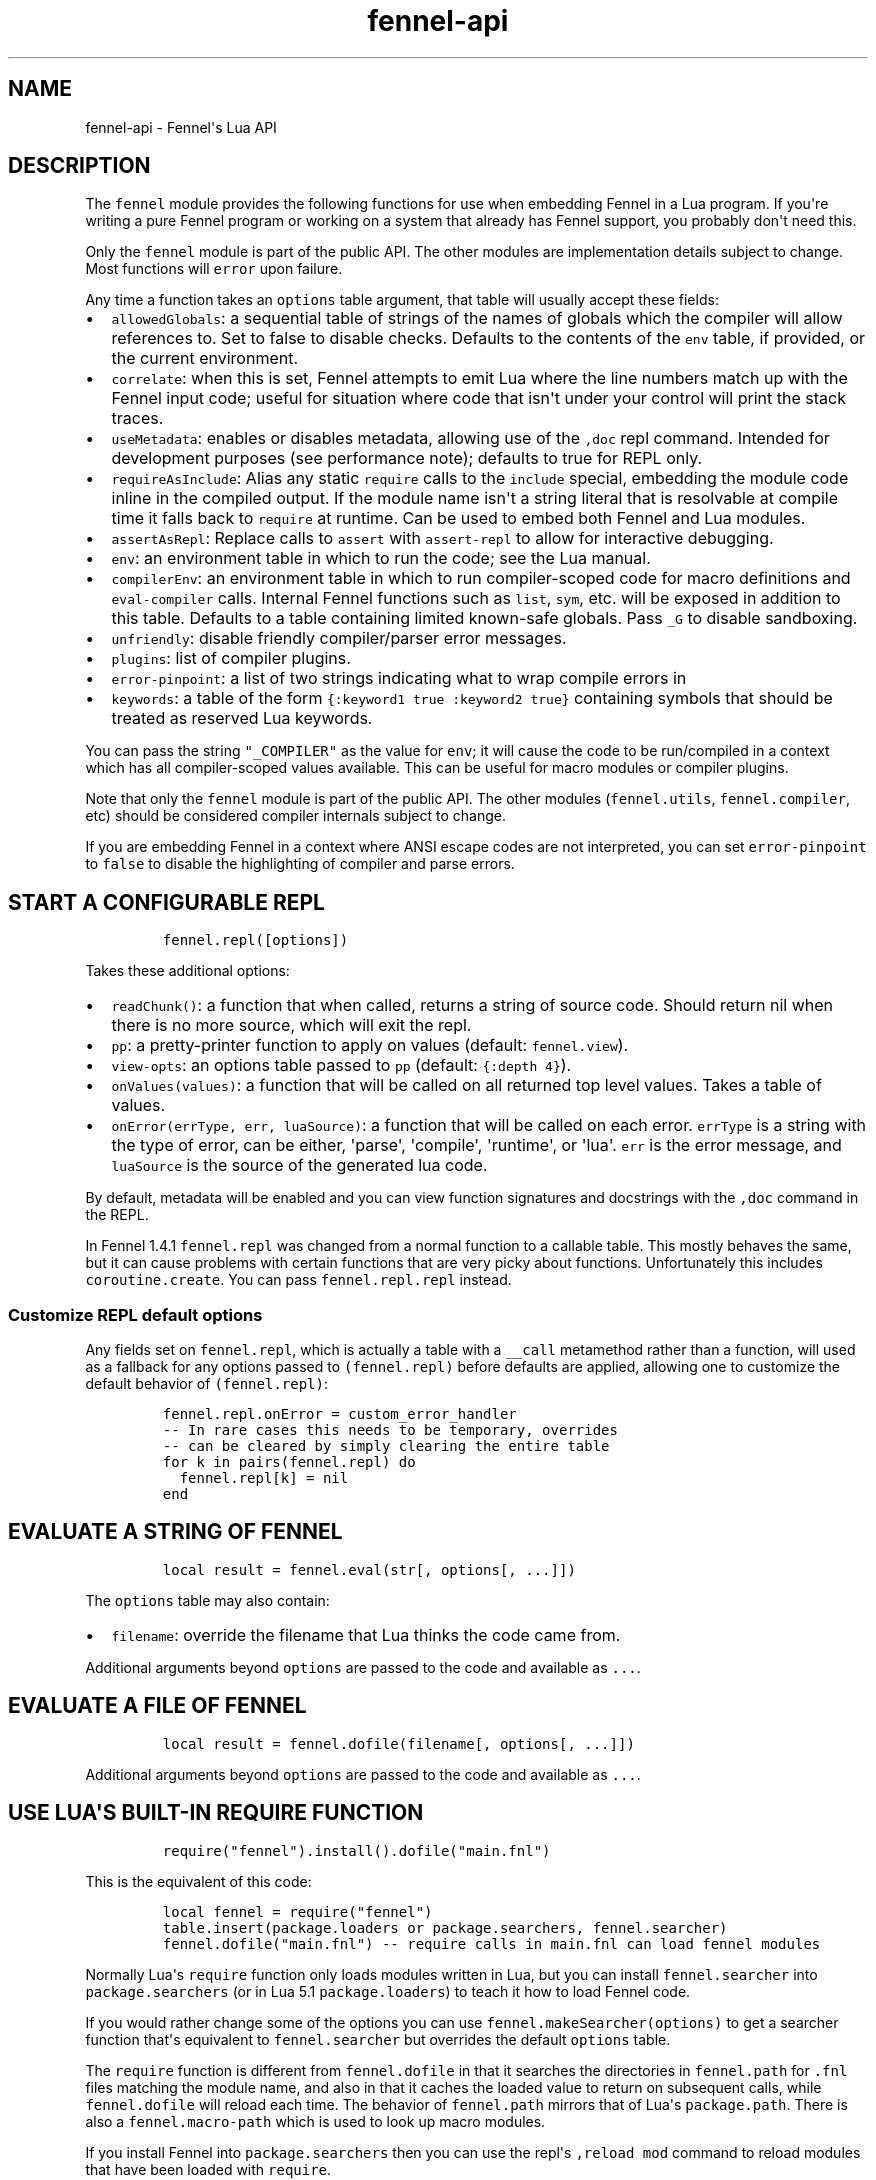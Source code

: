 .\" Automatically generated by Pandoc 2.17.1.1
.\"
.\" Define V font for inline verbatim, using C font in formats
.\" that render this, and otherwise B font.
.ie "\f[CB]x\f[]"x" \{\
. ftr V B
. ftr VI BI
. ftr VB B
. ftr VBI BI
.\}
.el \{\
. ftr V CR
. ftr VI CI
. ftr VB CB
. ftr VBI CBI
.\}
.TH "fennel-api" "3" "2024-06-23" "fennel 1.5.0" "Fennel\[aq]s Lua API"
.hy
.SH NAME
.PP
fennel-api - Fennel\[aq]s Lua API
.SH DESCRIPTION
.PP
The \f[V]fennel\f[R] module provides the following functions for use
when embedding Fennel in a Lua program.
If you\[aq]re writing a pure Fennel program or working on a system that
already has Fennel support, you probably don\[aq]t need this.
.PP
Only the \f[V]fennel\f[R] module is part of the public API.
The other modules are implementation details subject to change.
Most functions will \f[V]error\f[R] upon failure.
.PP
Any time a function takes an \f[V]options\f[R] table argument, that
table will usually accept these fields:
.IP \[bu] 2
\f[V]allowedGlobals\f[R]: a sequential table of strings of the names of
globals which the compiler will allow references to.
Set to false to disable checks.
Defaults to the contents of the \f[V]env\f[R] table, if provided, or the
current environment.
.IP \[bu] 2
\f[V]correlate\f[R]: when this is set, Fennel attempts to emit Lua where
the line numbers match up with the Fennel input code; useful for
situation where code that isn\[aq]t under your control will print the
stack traces.
.IP \[bu] 2
\f[V]useMetadata\f[R]: enables or disables metadata, allowing use of the
\f[V],doc\f[R] repl command.
Intended for development purposes (see performance note); defaults to
true for REPL only.
.IP \[bu] 2
\f[V]requireAsInclude\f[R]: Alias any static \f[V]require\f[R] calls to
the \f[V]include\f[R] special, embedding the module code inline in the
compiled output.
If the module name isn\[aq]t a string literal that is resolvable at
compile time it falls back to \f[V]require\f[R] at runtime.
Can be used to embed both Fennel and Lua modules.
.IP \[bu] 2
\f[V]assertAsRepl\f[R]: Replace calls to \f[V]assert\f[R] with
\f[V]assert-repl\f[R] to allow for interactive debugging.
.IP \[bu] 2
\f[V]env\f[R]: an environment table in which to run the code; see the
Lua manual.
.IP \[bu] 2
\f[V]compilerEnv\f[R]: an environment table in which to run
compiler-scoped code for macro definitions and \f[V]eval-compiler\f[R]
calls.
Internal Fennel functions such as \f[V]list\f[R], \f[V]sym\f[R], etc.
will be exposed in addition to this table.
Defaults to a table containing limited known-safe globals.
Pass \f[V]_G\f[R] to disable sandboxing.
.IP \[bu] 2
\f[V]unfriendly\f[R]: disable friendly compiler/parser error messages.
.IP \[bu] 2
\f[V]plugins\f[R]: list of compiler plugins.
.IP \[bu] 2
\f[V]error-pinpoint\f[R]: a list of two strings indicating what to wrap
compile errors in
.IP \[bu] 2
\f[V]keywords\f[R]: a table of the form
\f[V]{:keyword1 true :keyword2 true}\f[R] containing symbols that should
be treated as reserved Lua keywords.
.PP
You can pass the string \f[V]\[dq]_COMPILER\[dq]\f[R] as the value for
\f[V]env\f[R]; it will cause the code to be run/compiled in a context
which has all compiler-scoped values available.
This can be useful for macro modules or compiler plugins.
.PP
Note that only the \f[V]fennel\f[R] module is part of the public API.
The other modules (\f[V]fennel.utils\f[R], \f[V]fennel.compiler\f[R],
etc) should be considered compiler internals subject to change.
.PP
If you are embedding Fennel in a context where ANSI escape codes are not
interpreted, you can set \f[V]error-pinpoint\f[R] to \f[V]false\f[R] to
disable the highlighting of compiler and parse errors.
.SH START A CONFIGURABLE REPL
.IP
.nf
\f[C]
fennel.repl([options])
\f[R]
.fi
.PP
Takes these additional options:
.IP \[bu] 2
\f[V]readChunk()\f[R]: a function that when called, returns a string of
source code.
Should return nil when there is no more source, which will exit the
repl.
.IP \[bu] 2
\f[V]pp\f[R]: a pretty-printer function to apply on values (default:
\f[V]fennel.view\f[R]).
.IP \[bu] 2
\f[V]view-opts\f[R]: an options table passed to \f[V]pp\f[R] (default:
\f[V]{:depth 4}\f[R]).
.IP \[bu] 2
\f[V]onValues(values)\f[R]: a function that will be called on all
returned top level values.
Takes a table of values.
.IP \[bu] 2
\f[V]onError(errType, err, luaSource)\f[R]: a function that will be
called on each error.
\f[V]errType\f[R] is a string with the type of error, can be either,
\[aq]parse\[aq], \[aq]compile\[aq], \[aq]runtime\[aq], or \[aq]lua\[aq].
\f[V]err\f[R] is the error message, and \f[V]luaSource\f[R] is the
source of the generated lua code.
.PP
By default, metadata will be enabled and you can view function
signatures and docstrings with the \f[V],doc\f[R] command in the REPL.
.PP
In Fennel 1.4.1 \f[V]fennel.repl\f[R] was changed from a normal function
to a callable table.
This mostly behaves the same, but it can cause problems with certain
functions that are very picky about functions.
Unfortunately this includes \f[V]coroutine.create\f[R].
You can pass \f[V]fennel.repl.repl\f[R] instead.
.SS Customize REPL default options
.PP
Any fields set on \f[V]fennel.repl\f[R], which is actually a table with
a \f[V]__call\f[R] metamethod rather than a function, will used as a
fallback for any options passed to \f[V](fennel.repl)\f[R] before
defaults are applied, allowing one to customize the default behavior of
\f[V](fennel.repl)\f[R]:
.IP
.nf
\f[C]
fennel.repl.onError = custom_error_handler
-- In rare cases this needs to be temporary, overrides
-- can be cleared by simply clearing the entire table
for k in pairs(fennel.repl) do
  fennel.repl[k] = nil
end
\f[R]
.fi
.SH EVALUATE A STRING OF FENNEL
.IP
.nf
\f[C]
local result = fennel.eval(str[, options[, ...]])
\f[R]
.fi
.PP
The \f[V]options\f[R] table may also contain:
.IP \[bu] 2
\f[V]filename\f[R]: override the filename that Lua thinks the code came
from.
.PP
Additional arguments beyond \f[V]options\f[R] are passed to the code and
available as \f[V]...\f[R].
.SH EVALUATE A FILE OF FENNEL
.IP
.nf
\f[C]
local result = fennel.dofile(filename[, options[, ...]])
\f[R]
.fi
.PP
Additional arguments beyond \f[V]options\f[R] are passed to the code and
available as \f[V]...\f[R].
.SH USE LUA\[aq]S BUILT-IN REQUIRE FUNCTION
.IP
.nf
\f[C]
require(\[dq]fennel\[dq]).install().dofile(\[dq]main.fnl\[dq])
\f[R]
.fi
.PP
This is the equivalent of this code:
.IP
.nf
\f[C]
local fennel = require(\[dq]fennel\[dq])
table.insert(package.loaders or package.searchers, fennel.searcher)
fennel.dofile(\[dq]main.fnl\[dq]) -- require calls in main.fnl can load fennel modules
\f[R]
.fi
.PP
Normally Lua\[aq]s \f[V]require\f[R] function only loads modules written
in Lua, but you can install \f[V]fennel.searcher\f[R] into
\f[V]package.searchers\f[R] (or in Lua 5.1 \f[V]package.loaders\f[R]) to
teach it how to load Fennel code.
.PP
If you would rather change some of the options you can use
\f[V]fennel.makeSearcher(options)\f[R] to get a searcher function
that\[aq]s equivalent to \f[V]fennel.searcher\f[R] but overrides the
default \f[V]options\f[R] table.
.PP
The \f[V]require\f[R] function is different from \f[V]fennel.dofile\f[R]
in that it searches the directories in \f[V]fennel.path\f[R] for
\f[V].fnl\f[R] files matching the module name, and also in that it
caches the loaded value to return on subsequent calls, while
\f[V]fennel.dofile\f[R] will reload each time.
The behavior of \f[V]fennel.path\f[R] mirrors that of Lua\[aq]s
\f[V]package.path\f[R].
There is also a \f[V]fennel.macro-path\f[R] which is used to look up
macro modules.
.PP
If you install Fennel into \f[V]package.searchers\f[R] then you can use
the repl\[aq]s \f[V],reload mod\f[R] command to reload modules that have
been loaded with \f[V]require\f[R].
.SH MACRO SEARCHERS
.PP
The compiler sandbox makes it so that the module system is also isolated
from the rest of the system, so the above \f[V]require\f[R] calls will
not work from inside macros.
However, there is a separate \f[V]fennel.macro-searchers\f[R] table
which can be used to allow different modules to be loaded inside macros.
By default it includes a searcher to load sandboxed Fennel modules and a
searcher to load sandboxed Lua modules, but if you disable the compiler
sandbox you may want to replace these with searchers which can load
arbitrary modules.
.PP
The default \f[V]fennel.macro-searchers\f[R] functions also cannot load
C modules.
Here\[aq]s an example of some code which would allow that to work:
.IP
.nf
\f[C]
table.insert(fennel[\[dq]macro-searchers\[dq]], function(module_name)
  local filename = fennel[\[dq]search-module\[dq]](module_name, package.cpath)
  if filename then
    local func = \[dq]luaopen_\[dq] .. module_name
    return function() return package.loadlib(filename, func) end, filename
  end
end)
\f[R]
.fi
.PP
Macro searchers store loaded macro modules in the
\f[V]fennel.macro-loaded\f[R] table which works the same as
\f[V]package.loaded\f[R] but for macro modules.
.SH GET FENNEL-AWARE STACK INFORMATION
.PP
The \f[V]fennel.traceback\f[R] function works like Lua\[aq]s
\f[V]debug.traceback\f[R] function, except it tracks line numbers from
Fennel code correctly.
.PP
If you are working on an application written in Fennel, you can override
the default traceback function to replace it with Fennel\[aq]s:
.IP
.nf
\f[C]
debug.traceback = fennel.traceback
\f[R]
.fi
.PP
Note that some systems print stack traces from C, which will not be
affected.
.PP
The \f[V]fennel.getinfo\f[R] function works like Lua\[aq]s
\f[V]debug.getinfo\f[R] function, except it tracks line numbers from
Fennel code correctly.
Functions defined from Fennel will have the \f[V]what\f[R] field set to
\f[V]\[dq]Fennel\[dq]\f[R] instead of \f[V]\[dq]Lua\[dq]\f[R].
.IP
.nf
\f[C]
local mymodule = require(\[dq]module\[dq])
print(fennel.getinfo(mymodule.func1).linedefined)
\f[R]
.fi
.SH COMPILE FENNEL CODE TO LUA
.SS Compile a file, AST, or byte iterator
.IP
.nf
\f[C]
local lua = fennel.compile(fennelSource[, options])
\f[R]
.fi
.PP
The first argument here can be a file name, an AST (usually produced by
\f[V]fennel.parser\f[R]), or a stateful iterator function of bytes.
.PP
Unlike the other functions, the \f[V]compile\f[R] functions default to
performing no global checks, though you can pass in an
\f[V]allowedGlobals\f[R] table in \f[V]options\f[R] to enable it.
Accepts \f[V]filename\f[R] in \f[V]options\f[R] like
\f[V]fennel.eval\f[R] for error reporting purposes.
.SS Compile a string of Fennel code
.IP
.nf
\f[C]
local lua = fennel.compileString(fennelcode[, options])
\f[R]
.fi
.PP
Also aliased to \f[V]fennel.compile-string\f[R] for convenience calling
from Fennel.
.SH CONVERT TEXT INTO AST NODE(S)
.PP
The \f[V]fennel.parser\f[R] function returns a stateful iterator
function.
If a form was successfully read, it returns true followed by the AST
node.
Returns nil when it reaches the end.
Raises an error if it can\[aq]t parse the input.
.IP
.nf
\f[C]
local parse = fennel.parser(text)
local ok, ast = assert(parse()) -- just get the first form

-- Or use in a for loop
for ok, ast in parse do
  if ok then
    print(fennel.view(ast))
  end
end
\f[R]
.fi
.PP
The first argument can either be a string or a function that returns one
byte at a time.
It takes two optional arguments; a filename and a table of options.
Supported options are both booleans that default to false:
.IP \[bu] 2
\f[V]unfriendly\f[R]: disable enhanced parse error reporting
.IP \[bu] 2
\f[V]comments\f[R]: include comment nodes in AST
.IP \[bu] 2
\f[V]plugins\f[R]: \f[I](since 1.2.0)\f[R] An optional list of compiler
plugins.
.PP
The list of common options at the top of this document do not apply
here.
.SH AST NODE DEFINITION
.PP
The AST returned by the parser consists of data structures representing
the code.
Passing AST nodes to the \f[V]fennel.view\f[R] function will give you a
string which should round-trip thru the parser to give you the same data
back.
The same is true with \f[V]tostring\f[R], except it does not work with
non-sequence tables.
.PP
The \f[V]fennel.ast-source\f[R] function takes an AST node and returns a
table with source data around filename, line number, et in it, if
possible.
Some AST nodes cannot provide this data, for instance numbers, strings,
and booleans, or symbols constructed within macros using the
\f[V]sym\f[R] function instead of backtick.
.PP
AST nodes can be any of these types:
.SS list
.PP
A list represents a call to function/macro, or destructuring multiple
return values in a binding context.
It\[aq]s represented as a table which can be identified using the
\f[V]fennel.list?\f[R] predicate function or constructed using
\f[V]fennel.list\f[R] which takes any number of arguments for the
contents of the list.
.PP
Note that lists are compile-time constructs in Fennel.
They do not exist at runtime, except in such cases as the compiler is in
use at runtime.
.PP
The list also contains these keys indicating where it was defined:
\f[V]filename\f[R], \f[V]line\f[R], \f[V]col\f[R], \f[V]endcol\f[R],
\f[V]bytestart\f[R], and \f[V]byteend\f[R].
This data is used for stack traces and for pinpointing compiler error
messages.
Note that column numbers are based on character count, which does not
always correspond to visual columns; for instance
\[dq]\[u0E27]\[u0E31]\[u0E14]\[dq] is three characters but only two
visual columns.
.SS sequence/key-value table
.PP
These are table literals in Fennel code produced by square brackets
(sequences) or curly brackets (k/v tables).
Sequences can be identified using the \f[V]fennel.sequence?\f[R]
function and constructed using \f[V]fennel.sequence\f[R].
There is no predicate or constructor for k/v tables; any table which is
not one of the other types is assumed to be one of these.
.PP
At runtime there is no difference between sequences and k/v tables which
use monotonically increasing integer keys, but the parser is able to
distinguish between them to improve error reporting.
.PP
Sequences and k/v tables have their source data in \f[V]filename\f[R],
\f[V]line\f[R], etc keys of their metatable.
The metatable for k/v tables also includes a \f[V]keys\f[R] sequence
which tells you which order the keys appeared originally, since k/v
tables are unordered and there would otherwise be no way to reconstruct
this information.
.SS symbol
.PP
Symbols typically represent identifiers in Fennel code.
Symbols can be identified with \f[V]fennel.sym?\f[R] and constructed
with \f[V]fennel.sym\f[R] which takes a string name as its first
argument and a source data table as the second.
Symbols are represented as tables which store their source data
(\f[V]filename\f[R], \f[V]line\f[R], \f[V]col\f[R], etc) in fields on
themselves.
Unlike the other tables in the AST, they do not represent collections;
they are used as scalar types.
.PP
Symbols can refer not just directly to locals, but also to table
references like \f[V]tbl.x\f[R] for field lookup or
\f[V]access.channel:deny\f[R] for method invocation.
The \f[V]fennel.multi-sym?\f[R] function will return a table containing
the segments if the symbol if it is one of these, or nil otherwise.
.PP
\f[B]Note:\f[R] \f[V]nil\f[R] is not a valid AST; code that references
nil will have the symbol named \f[V]\[dq]nil\[dq]\f[R] which
unfortunately prints in a way that is visually indistinguishable from
actual \f[V]nil\f[R].
.PP
The \f[V]fennel.sym-char?\f[R] function will tell you if a given
character is allowed to be used in the name of a symbol.
.SS vararg
.PP
This is a special type of symbol-like construct (\f[V]...\f[R])
indicating functions using a variable number of arguments.
Its meaning is the same as in Lua.
It\[aq]s identified with \f[V]fennel.varg?\f[R] and constructed with
\f[V]fennel.varg\f[R].
.SS number/string/boolean
.PP
These are literal types defined by Lua.
They cannot carry source data.
.SS comment
.PP
By default, ASTs will omit comments.
However, when the \f[V]:comment\f[R] field is set in the parser options,
comments will be included in the parsed values.
They are identified using \f[V]fennel.comment?\f[R] and constructed
using the \f[V]fennel.comment\f[R] function.
They are represented as tables that have source data as fields inside
them.
.PP
In most data contexts, comments just get included inline in a list or
sequence.
However, in a k/v table, this cannot be done, because k/v tables must
have balanced key/value pairs, and including comments inline would
imbalance these or cause keys to be considered as values and vice versa.
So the comments are stored on the \f[V]comments\f[R] field of metatable
instead, keyed by the key or value they were attached to.
.SH SEARCH THE PATH FOR A MODULE WITHOUT LOADING IT
.IP
.nf
\f[C]
print(fennel.searchModule(\[dq]my.mod\[dq], package.path))
\f[R]
.fi
.PP
If you just want to find the file path that a module would resolve to
without actually loading it, you can use \f[V]fennel.searchModule\f[R].
The first argument is the module name, and the second argument is the
path string to search.
If none is provided, it defaults to Fennel\[aq]s own path.
.PP
Returns \f[V]nil\f[R] if the module is not found on the path.
.SH SERIALIZATION (VIEW)
.PP
The \f[V]fennel.view\f[R] function takes any Fennel data and turns it
into a representation suitable for feeding back to Fennel\[aq]s parser.
In addition to tables, strings, numbers, and booleans, it can produce
reasonable output from ASTs that come from the parser.
It will emit an unreadable placeholder for coroutines, compiled
functions, and userdata, which cannot be understood by the parser.
.IP
.nf
\f[C]
print(fennel.view({abc=123}[, options])
{:abc 123}
\f[R]
.fi
.PP
The list of common options at the top of this document do not apply
here; instead these options are accepted:
.IP \[bu] 2
\f[V]one-line?\f[R] (default: false) keep the output string as a
one-liner
.IP \[bu] 2
\f[V]depth\f[R] (number, default: 128) limit how many levels to go
(default: 128)
.IP \[bu] 2
\f[V]detect-cycles?\f[R] (default: true) don\[aq]t try to traverse a
looping table
.IP \[bu] 2
\f[V]metamethod?\f[R] (default: true) use the __fennelview metamethod if
found
.IP \[bu] 2
\f[V]empty-as-sequence?\f[R] (default: false) render empty tables as []
.IP \[bu] 2
\f[V]line-length\f[R] (number, default: 80) length of the line at which
multi-line output for tables is forced
.IP \[bu] 2
\f[V]byte-escape\f[R] (function) If present, overrides default behavior
of escaping special characters in decimal format (e.g.
\f[V]<ESC>\f[R] -> \f[V]\[rs]027\f[R]).
Called with the signature \f[V](byte-escape byte view-opts)\f[R], where
byte is the char code for a special character
.IP \[bu] 2
\f[V]escape-newlines?\f[R] (default: false) emit strings with \[rs]n
instead of newline
.IP \[bu] 2
\f[V]prefer-colon?\f[R] (default: false) emit strings in colon notation
when possible
.IP \[bu] 2
\f[V]utf8?\f[R] (default: true) whether to use utf8 module to compute
string lengths
.IP \[bu] 2
\f[V]max-sparse-gap\f[R] (number, default: 10) maximum gap to fill in
with nils in sparse sequential tables before switching to curly
brackets.
.IP \[bu] 2
\f[V]preprocess\f[R] (function) if present, called on x (and recursively
on each value in x), and the result is used for pretty printing; takes
the same arguments as \f[V]fennel.view\f[R]
.PP
All options can be set to \f[V]{:once some-value}\f[R] to force their
value to be \f[V]some-value\f[R] but only for the current level.
After that, such option is reset to its default value.
Alternatively, \f[V]{:once value :after other-value}\f[R] can be used,
with the difference that after first use, the options will be set to
\f[V]other-value\f[R] instead of the default value.
.PP
You can set a \f[V]__fennelview\f[R] metamethod on a table to override
its serialization behavior.
It should take the table being serialized as its first argument, a
function as its second argument, options table as third argument, and
current amount of indentation as its last argument:
.IP
.nf
\f[C]
(fn [t view options indent] ...)
\f[R]
.fi
.PP
\f[V]view\f[R] function contains a pretty printer that can be used to
serialize elements stored within the table being serialized.
If your metamethod produces indented representation, you should pass
\f[V]indent\f[R] parameter to \f[V]view\f[R] increased by the amount of
additional indentation you\[aq]ve introduced.
This function has the same interface as \f[V]__fennelview\f[R]
metamethod, but in addition accepts \f[V]colon-string?\f[R] as last
argument.
If \f[V]colon?\f[R] is \f[V]true\f[R], strings will be printed as
colon-strings when possible, and if its value is \f[V]false\f[R],
strings will be always printed in double quotes.
If omitted or \f[V]nil\f[R] will default to value of
\f[V]:prefer-colon?\f[R] option.
.PP
\f[V]options\f[R] table contains options described above, and also
\f[V]visible-cycle?\f[R] function, that takes a table being serialized,
detects and saves information about possible reachable cycle.
Should be used in \f[V]__fennelview\f[R] to implement cycle detection.
.PP
\f[V]__fennelview\f[R] metamethod should always return a table of
correctly indented lines when producing multi-line output, or a string
when always returning single-line item.
\f[V]fennel.view\f[R] will transform your data structure to correct
multi-line representation when needed.
There\[aq]s no need to concatenate table manually ever -
\f[V]fennel.view\f[R] will apply general rules for your data structure,
depending on current options.
By default multiline output is produced only when inner data structures
contains newlines, or when returning table of lines as single line
results in width greater than \f[V]line-size\f[R] option.
.PP
Multi-line representation can be forced by returning two values from
\f[V]__fennelview\f[R] - a table of indented lines as first value, and
\f[V]true\f[R] as second value, indicating that multi-line
representation should be forced.
.PP
There\[aq]s no need to incorporate indentation beyond needed to
correctly align elements within the printed representation of your data
structure.
For example, if you want to print a multi-line table, like this:
.IP
.nf
\f[C]
\[at]my-table[1
          2
          3]
\f[R]
.fi
.PP
\f[V]__fennelview\f[R] should return a sequence of lines:
.IP
.nf
\f[C]
[\[dq]\[at]my-table[1\[dq]
 \[dq]          2\[dq]
 \[dq]          3]\[dq]]
\f[R]
.fi
.PP
Note, since we\[aq]ve introduced inner indent string of length 10, when
calling \f[V]view\f[R] function from within \f[V]__fennelview\f[R]
metamethod, in order to keep inner tables indented correctly,
\f[V]indent\f[R] must be increased by this amount of extra indentation.
.PP
Here\[aq]s an implementation of such pretty-printer for an arbitrary
sequential table:
.IP
.nf
\f[C]
(fn pp-doc-example [t view options indent]
  (let [lines (icollect [i v (ipairs t)]
                (let [v (view v options (+ 10 indent))]
                  (if (= i 1) v
                      (.. \[dq]          \[dq] v))))]
    (doto lines
      (tset 1 (.. \[dq]\[at]my-table[\[dq] (or (. lines 1) \[dq]\[dq])))
      (tset (length lines) (.. (. lines (length lines)) \[dq]]\[dq])))))
\f[R]
.fi
.PP
Setting table\[aq]s \f[V]__fennelview\f[R] metamethod to this function
will provide correct results regardless of nesting:
.IP
.nf
\f[C]
>> {:my-table (setmetatable [[1 2 3 4 5]
                             {:smalls [6 7 8 9 10 11 12]
                              :bigs [500 1000 2000 3000 4000]}]
                            {:__fennelview pp-doc-example})
    :normal-table [{:c [1 2 3] :d :some-data} 4]}
{:my-table \[at]my-table[[1 2 3 4 5]
                     {:bigs [500 1000 2000 3000 4000]
                      :smalls [6 7 8 9 10 11 12]}]
 :normal-table [{:c [1 2 3] :d \[dq]some-data\[dq]} 4]}
\f[R]
.fi
.PP
Note that even though we\[aq]ve only indented inner elements of our
table with 10 spaces, the result is correctly indented in terms of outer
table, and inner tables also remain indented correctly.
.PP
When using the \f[V]:preprocess\f[R] option or \f[V]__fennelview\f[R]
method, avoid modifying any tables in-place in the passed function.
Since Lua tables are mutable and passed in without copying, any
modification done in these functions will be visible outside of
\f[V]fennel.view\f[R].
.PP
Using \f[V]:byte-escape\f[R] to override the special character escape
format is intended for use-cases where it\[aq]s known that the output
will be consumed by something other than Lua/Fennel, and may result in
output that Fennel can no longer parse.
For example, to force the use of hex escapes:
.IP
.nf
\f[C]
(print (fennel.view {:clear-screen \[dq]\[rs]027[H\[rs]027[2J\[dq]}
                    {:byte-escape #(: \[dq]\[rs]\[rs]x%2x\[dq] :format $)}))
;; > {:clear-screen \[dq]\[rs]x1b[H\[rs]x1b[2J\[dq]}
\f[R]
.fi
.PP
While Lua 5.2+ supports hex escapes, PUC Lua 5.1 does not, so compiling
this with Fennel later would result in an incorrect escape code in Lua
5.1.
.SH WORK WITH DOCSTRINGS AND METADATA
.PP
When running a REPL or using compile/eval with metadata enabled, each
function declared with \f[V]fn\f[R] or \f[V]\[*l]/lambda\f[R] will use
the created function as a key on \f[V]fennel.metadata\f[R] to store the
function\[aq]s arglist and (if provided) docstring.
The metadata table is weakly-referenced by key, so each function\[aq]s
metadata will be garbage collected along with the function itself.
.PP
You can work with the API to view or modify this metadata yourself, or
use the \f[V],doc\f[R] repl command to view function documentation.
.PP
In addition to direct access to the metadata tables, you can use the
following methods:
.IP \[bu] 2
\f[V]fennel.metadata:get(func, key)\f[R]: get a value from a
function\[aq]s metadata
.IP \[bu] 2
\f[V]fennel.metadata:set(func, key, val)\f[R]: set a metadata value
.IP \[bu] 2
\f[V]fennel.metadata:setall(func, key1, val1, key2, val2, ...)\f[R]: set
pairs
.IP \[bu] 2
\f[V]fennel.doc(func, fnName)\f[R]: print formatted documentation for
function using name.
Utilized by the \f[V],doc\f[R] command, name is whatever symbol you
operate on that\[aq]s bound to the function.
.IP
.nf
\f[C]
local greet = fennel.eval(\[aq](\[*l] greet [name] \[dq]Say hello\[dq] (print \[dq]Hello,\[dq] name))\[aq],
                          {useMetadata = true})

fennel.metadata[greet]
-- > {\[dq]fnl/docstring\[dq] = \[dq]Say hello\[dq], \[dq]fnl/arglist\[dq] = [\[dq]name\[dq]]}

fennel.doc(greet, \[dq]greet\[dq])
-- > (greet name)
-- >   Say hello

fennel.metadata:set(greet, \[dq]fnl/docstring\[dq], \[dq]Say hello!!!\[dq])
fennel.doc(greet, \[dq]greet!\[dq])
--> (greet! name)
-->   Say hello!!!
\f[R]
.fi
.SS Metadata performance note
.PP
Enabling metadata in the compiler/eval/REPL will cause every function to
store a new table containing the function\[aq]s arglist and docstring in
the metadata table, weakly referenced by the function itself as a key.
.PP
This may have a performance impact in some applications due to the extra
allocations and garbage collection associated with dynamic function
creation.
The impact hasn\[aq]t been benchmarked, but enabling metadata is
currently recommended for development purposes only.
.SH DESCRIBE FENNEL SYNTAX
.PP
If you\[aq]re writing a tool which performs syntax highlighting or some
other operations on Fennel code, the \f[V]fennel.syntax\f[R] function
can provide you with data about what forms and keywords to treat
specially.
.IP
.nf
\f[C]
local syntax = fennel.syntax()
print(fennel.view(syntax[\[dq]icollect\[dq]]))
--> {:binding-form? true :body-form? true :macro? true}
\f[R]
.fi
.PP
The table has string keys and table values.
Each entry will have one of \f[V]\[dq]macro?\[dq]\f[R],
\f[V]\[dq]global?\[dq]\f[R], or \f[V]\[dq]special?\[dq]\f[R] set to
\f[V]true\f[R] indicating what type it is.
Globals can also have \f[V]\[dq]function?\[dq]\f[R] set to true.
Macros and specials can have \f[V]\[dq]binding-form?\[dq]\f[R] set to
true indicating it accepts a \f[V][]\f[R] argument which introduces new
locals, and/or a \f[V]\[dq]body-form?\[dq]\f[R] indicating whether it
should be indented with two spaces instead of being indented like a
function call.
They can also have a \f[V]\[dq]define?\[dq]\f[R] key indicating whether
it introduces a new top-level identifier like \f[V]local\f[R] or
\f[V]fn\f[R].
.SH LOAD LUA CODE IN A PORTABLE WAY
.PP
This isn\[aq]t Fennel-specific, but the \f[V]loadCode\f[R] function
takes a string of Lua code along with an optional environment table and
filename string, and returns a function for the loaded code which will
run inside that environment, in a way that\[aq]s portable across any Lua
5.1+ version.
.IP
.nf
\f[C]
local f = fennel.loadCode(luaCode, { x = y }, \[dq]myfile.lua\[dq])
\f[R]
.fi
.SH DETECT LUA VM RUNTIME VERSION
.PP
This function does a best effort detection of the Lua VM environment
hosting Fennel.
Useful for displaying an \[dq]About\[dq] dialog in your Fennel app that
matches the REPL and \f[V]--version\f[R] CLI flag.
.IP
.nf
\f[C]
(fennel.runtime-version)
\f[R]
.fi
.IP
.nf
\f[C]
print(fennel.runtimeVersion())
-- > Fennel 1.0.0 on PUC Lua 5.4
\f[R]
.fi
.PP
The \f[V]fennel.version\f[R] field will give you the version of just
Fennel itself.
.PP
\f[I](since 1.3.1)\f[R]
.PP
If an optional argument is given, returns version information as a
table:
.IP
.nf
\f[C]
(fennel.runtime-version :as-table)
;; > {:fennel \[dq]1.3.1\[dq] :lua \[dq]PUC Lua 5.4\[dq]}
\f[R]
.fi
.SH PLUGINS
.PP
Fennel\[aq]s plugin system is extremely experimental and exposes
internals of the compiler in ways that no other part of the compiler
does.
It should be considered unstable; changes to the compiler in future
versions are likely to break plugins, and each plugin should only be
assumed to work with specific versions of the compiler that they\[aq]re
tested against.
The backwards-compatibility guarantees of the rest of Fennel \f[B]do not
apply\f[R] to plugins.
.PP
Compiler plugins allow the functionality of the compiler to be extended
in various ways.
A plugin is a module containing various functions in fields named after
different compiler extension points.
When the compiler hits an extension point, it will call each
plugin\[aq]s function for that extension point, if provided, with
various arguments; usually the AST in question and the scope table.
Each plugin function should normally do side effects and return nil or
error out.
If a function returns non-nil, it will cause the rest of the plugins for
a given event to be skipped.
.IP \[bu] 2
\f[V]symbol-to-expression\f[R]
.IP \[bu] 2
\f[V]call\f[R]
.IP \[bu] 2
\f[V]do\f[R]
.IP \[bu] 2
\f[V]fn\f[R]
.IP \[bu] 2
\f[V]destructure\f[R]
.IP \[bu] 2
\f[V]parse-error\f[R]
.IP \[bu] 2
\f[V]assert-compile\f[R]
.PP
The \f[V]destructure\f[R] extension point is different because instead
of just taking \f[V]ast\f[R] and \f[V]scope\f[R] it takes a
\f[V]from\f[R] which is the AST for the value being destructured and a
\f[V]to\f[R] AST which is the AST for the form being destructured to.
This is most commonly a symbol but can be a list or a table.
.PP
The \f[V]parse-error\f[R] and \f[V]assert-compile\f[R] hooks can be used
to override how fennel behaves down to the parser and compiler levels.
Possible use-cases include building atop \f[V]fennel.view\f[R] to
serialize data with
EDN (https://clojure.github.io/clojure/clojure.edn-api.html)-style
tagging, or manipulating external s-expression-based syntax, such as
tree-sitter
queries (https://tree-sitter.github.io/tree-sitter/using-parsers#query-syntax).
.PP
The \f[V]scope\f[R] argument is a table containing all the
compiler\[aq]s information about the current scope.
Most of the tables here look up values in their parent scopes if they do
not contain a key.
.PP
Plugins can also contain repl commands.
If your plugin module has a field with a name beginning with
\[dq]repl-command-\[dq] then that function will be available as a comma
command from within a repl session.
It will be called with a table for the repl session\[aq]s environment, a
function which will read the next form from stdin (ignoring newlines and
other whitespace), a function which is used to print normal values, and
one which is used to print errors.
.IP
.nf
\f[C]
(local fennel (require :fennel)
(fn locals [env read on-values on-error scope chars opts]
  \[dq]Print all locals in repl session scope.\[dq]
  (on-values [(fennel.view env.___replLocals___)]))

{:repl-command-locals locals}
\f[R]
.fi
.IP
.nf
\f[C]
$ fennel --plugin locals-plugin.fnl
Welcome to Fennel 0.8.0 on Lua 5.4!
Use ,help to see available commands.
>> (local x 4)
nil
>> (local abc :xyz)
nil
>> ,locals
{
  :abc \[dq]xyz\[dq]
  :x 4
}
\f[R]
.fi
.PP
The docstring of the function will be used as its summary in the
\[dq],help\[dq] command listing.
Unlike other plugin hook fields, only the first plugin to provide a repl
command will be used.
.SS Activation
.PP
Plugins are activated by passing the \f[V]--plugin\f[R] argument on the
command line, which should be a path to a Fennel file containing a
module that has some of the functions listed above.
If you\[aq]re using the compiler programmatically, you can include a
\f[V]:plugins\f[R] table in the \f[V]options\f[R] table to most compiler
entry point functions.
.PP
Your plugin should contain a \f[V]:versions\f[R] field which either
contains a list of strings indicating every version of Fennel which you
have tested it with, or a string containing a pattern which is checked
against Fennel\[aq]s version with \f[V]string.find\f[R].
If your plugin is used with a version of Fennel that doesn\[aq]t match
\f[V]:versions\f[R] it will emit a warning.
You should also have a \f[V]:name\f[R] field with the plugin\[aq]s name.
.SH AUTHORS
Fennel Maintainers.
